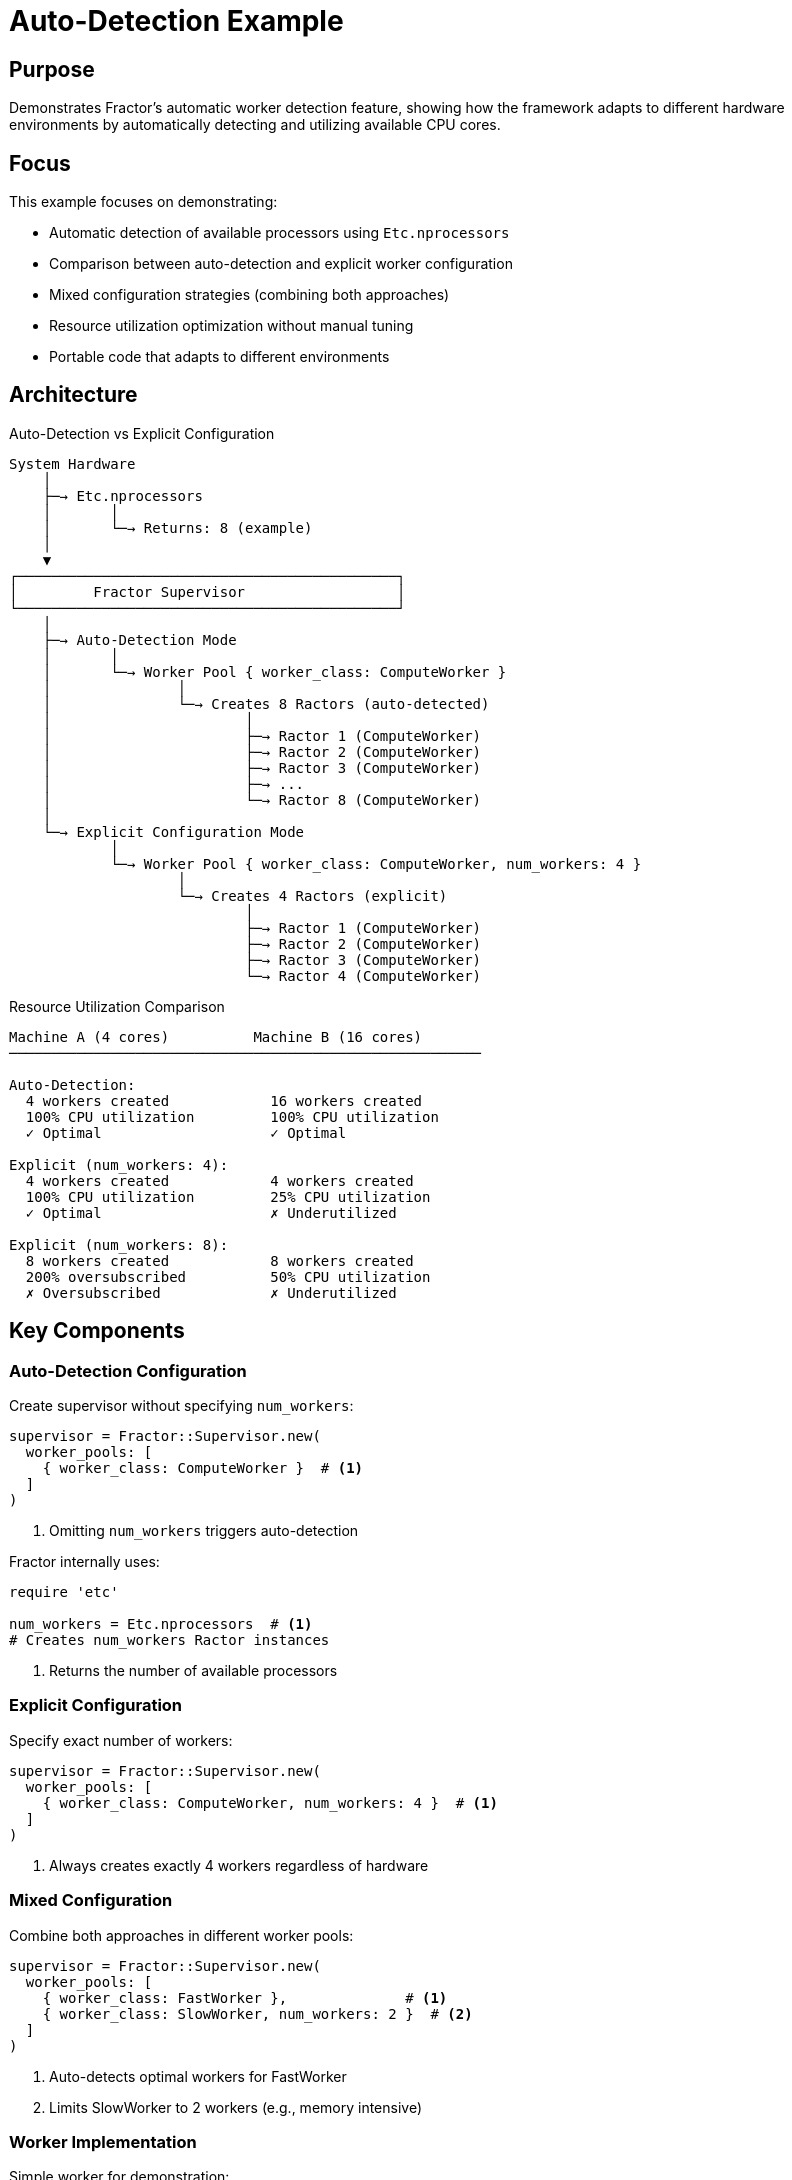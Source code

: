 = Auto-Detection Example

== Purpose

Demonstrates Fractor's automatic worker detection feature, showing how the framework adapts to different hardware environments by automatically detecting and utilizing available CPU cores.

== Focus

This example focuses on demonstrating:

* Automatic detection of available processors using `Etc.nprocessors`
* Comparison between auto-detection and explicit worker configuration
* Mixed configuration strategies (combining both approaches)
* Resource utilization optimization without manual tuning
* Portable code that adapts to different environments

== Architecture

.Auto-Detection vs Explicit Configuration
[source]
----
System Hardware
    │
    ├─→ Etc.nprocessors
    │       │
    │       └─→ Returns: 8 (example)
    │
    ▼
┌─────────────────────────────────────────────┐
│         Fractor Supervisor                  │
└─────────────────────────────────────────────┘
    │
    ├─→ Auto-Detection Mode
    │       │
    │       └─→ Worker Pool { worker_class: ComputeWorker }
    │               │
    │               └─→ Creates 8 Ractors (auto-detected)
    │                       │
    │                       ├─→ Ractor 1 (ComputeWorker)
    │                       ├─→ Ractor 2 (ComputeWorker)
    │                       ├─→ Ractor 3 (ComputeWorker)
    │                       ├─→ ...
    │                       └─→ Ractor 8 (ComputeWorker)
    │
    └─→ Explicit Configuration Mode
            │
            └─→ Worker Pool { worker_class: ComputeWorker, num_workers: 4 }
                    │
                    └─→ Creates 4 Ractors (explicit)
                            │
                            ├─→ Ractor 1 (ComputeWorker)
                            ├─→ Ractor 2 (ComputeWorker)
                            ├─→ Ractor 3 (ComputeWorker)
                            └─→ Ractor 4 (ComputeWorker)
----

.Resource Utilization Comparison
[source]
----
Machine A (4 cores)          Machine B (16 cores)
────────────────────────────────────────────────────────

Auto-Detection:
  4 workers created            16 workers created
  100% CPU utilization         100% CPU utilization
  ✓ Optimal                    ✓ Optimal

Explicit (num_workers: 4):
  4 workers created            4 workers created
  100% CPU utilization         25% CPU utilization
  ✓ Optimal                    ✗ Underutilized

Explicit (num_workers: 8):
  8 workers created            8 workers created
  200% oversubscribed          50% CPU utilization
  ✗ Oversubscribed             ✗ Underutilized
----

== Key Components

=== Auto-Detection Configuration

Create supervisor without specifying `num_workers`:

[source,ruby]
----
supervisor = Fractor::Supervisor.new(
  worker_pools: [
    { worker_class: ComputeWorker }  # <1>
  ]
)
----
<1> Omitting `num_workers` triggers auto-detection

Fractor internally uses:

[source,ruby]
----
require 'etc'

num_workers = Etc.nprocessors  # <1>
# Creates num_workers Ractor instances
----
<1> Returns the number of available processors

=== Explicit Configuration

Specify exact number of workers:

[source,ruby]
----
supervisor = Fractor::Supervisor.new(
  worker_pools: [
    { worker_class: ComputeWorker, num_workers: 4 }  # <1>
  ]
)
----
<1> Always creates exactly 4 workers regardless of hardware

=== Mixed Configuration

Combine both approaches in different worker pools:

[source,ruby]
----
supervisor = Fractor::Supervisor.new(
  worker_pools: [
    { worker_class: FastWorker },              # <1>
    { worker_class: SlowWorker, num_workers: 2 }  # <2>
  ]
)
----
<1> Auto-detects optimal workers for FastWorker
<2> Limits SlowWorker to 2 workers (e.g., memory intensive)

=== Worker Implementation

Simple worker for demonstration:

[source,ruby]
----
class ComputeWorker < Fractor::Worker
  def process(work)
    result = work.value * work.value  # <1>
    Fractor::WorkResult.new(result: result, work: work)
  rescue StandardError => e
    Fractor::WorkResult.new(error: e, work: work)
  end
end
----
<1> Simple computation (squares the input value)

== Usage

Run the example from the project root:

[source,shell]
----
ruby examples/auto_detection/auto_detection.rb
----

== Expected Output

[example]
====
[source]
----
================================================================================
Fractor Auto-Detection Example
================================================================================

System Information:
  Available processors: 8

--------------------------------------------------------------------------------
Example 1: Auto-Detection
--------------------------------------------------------------------------------
Creating supervisor WITHOUT specifying num_workers...
Fractor will automatically detect and use 8 workers

Processing 10 work items with auto-detected workers...
Results: 1, 4, 9, 16, 25, 36, 49, 64, 81, 100
✓ Auto-detection successful!

--------------------------------------------------------------------------------
Example 2: Explicit Configuration
--------------------------------------------------------------------------------
Creating supervisor WITH explicit num_workers=4...

Processing 10 work items with 4 explicitly configured workers...
Results: 121, 144, 169, 196, 225, 256, 289, 324, 361, 400
✓ Explicit configuration successful!

--------------------------------------------------------------------------------
Example 3: Mixed Auto-Detection and Explicit Configuration
--------------------------------------------------------------------------------
Creating supervisor with multiple worker pools:
  - Pool 1: Auto-detected workers
  - Pool 2: 2 explicitly configured workers

Processing 10 work items with mixed configuration...
Results: 441, 484, 529, 576, 625, 676, 729, 784, 841, 900
✓ Mixed configuration successful!

================================================================================
Summary
================================================================================

Auto-detection provides:
  ✓ Automatic adaptation to different environments
  ✓ Optimal resource utilization by default
  ✓ Less configuration needed
  ✓ Portability across machines with different CPU counts

Explicit configuration provides:
  ✓ Precise control over worker count
  ✓ Ability to limit resource usage
  ✓ Predictable behavior in production

Best practice: Use auto-detection for development and testing,
               then tune explicitly for production if needed.

================================================================================
----
====

== Learning Points

=== When to Use Auto-Detection

Auto-detection is ideal for:

* **Development environments**: Different developers may have different hardware
* **Portable code**: Applications that run on various machines
* **Default optimization**: When you want optimal performance without tuning
* **CI/CD pipelines**: Runners may have varying CPU counts
* **Container deployments**: CPU allocation may vary by environment

Example use cases:
[source,ruby]
----
# Development script - works well on any machine
supervisor = Fractor::Supervisor.new(
  worker_pools: [{ worker_class: DataProcessor }]
)

# CI pipeline - adapts to runner hardware
supervisor = Fractor::Supervisor.new(
  worker_pools: [{ worker_class: TestRunner }]
)
----

=== When to Use Explicit Configuration

Explicit configuration is better for:

* **Production systems**: Predictable resource usage for capacity planning
* **Resource-constrained environments**: Limit workers to avoid overwhelming system
* **Memory-intensive tasks**: Fewer workers to prevent memory exhaustion
* **I/O-bound tasks**: More workers than CPUs for better throughput
* **Mixed workloads**: Different worker counts for different task types

Example use cases:
[source,ruby]
----
# Memory-intensive processing - limit workers
supervisor = Fractor::Supervisor.new(
  worker_pools: [
    { worker_class: MemoryHeavyWorker, num_workers: 2 }
  ]
)

# I/O-bound tasks - more workers than CPUs
num_io_workers = Etc.nprocessors * 2  # <1>
supervisor = Fractor::Supervisor.new(
  worker_pools: [
    { worker_class: ApiWorker, num_workers: num_io_workers }
  ]
)
----
<1> I/O-bound tasks benefit from more workers

=== Auto-Detection Mechanism

Fractor uses Ruby's `Etc.nprocessors`:

[source,ruby]
----
require 'etc'

# Returns number of available processors
# - Physical cores on bare metal
# - Virtual CPUs in VMs
# - CPU quota in containers (if set)
num_processors = Etc.nprocessors
----

Behavior in different environments:

* **Bare metal**: Returns physical CPU cores
* **Virtual machines**: Returns allocated vCPUs
* **Docker containers**: Returns container CPU quota (if set) or host CPUs
* **Kubernetes pods**: Returns CPU limit (if set) or node CPUs

=== Performance Considerations

==== CPU-Bound Tasks

For CPU-intensive work, auto-detection provides optimal parallelism:

[source,ruby]
----
# Good: One worker per CPU core
supervisor = Fractor::Supervisor.new(
  worker_pools: [{ worker_class: CpuIntensiveWorker }]
)
----

==== I/O-Bound Tasks

For I/O-heavy work, consider explicit over-subscription:

[source,ruby]
----
# Better: More workers than CPUs for I/O tasks
io_workers = Etc.nprocessors * 2
supervisor = Fractor::Supervisor.new(
  worker_pools: [
    { worker_class: ApiClient, num_workers: io_workers }
  ]
)
----

==== Memory-Intensive Tasks

For memory-heavy work, limit workers to prevent exhaustion:

[source,ruby]
----
# Better: Fewer workers for memory-intensive tasks
max_workers = [Etc.nprocessors / 2, 2].max  # <1>
supervisor = Fractor::Supervisor.new(
  worker_pools: [
    { worker_class: LargeDataProcessor, num_workers: max_workers }
  ]
)
----
<1> Use half the CPUs, minimum of 2

=== Mixed Configuration Strategy

Combine auto-detection with explicit limits:

[source,ruby]
----
supervisor = Fractor::Supervisor.new(
  worker_pools: [
    # Light CPU work - auto-detect
    { worker_class: FastWorker },

    # Heavy memory work - limit to 2
    { worker_class: MemoryHeavyWorker, num_workers: 2 },

    # I/O work - 2x CPUs
    { worker_class: IoWorker, num_workers: Etc.nprocessors * 2 }
  ]
)
----

== Best Practices

=== Development

Use auto-detection for development:

[source,ruby]
----
# Good for development - adapts to developer's machine
supervisor = Fractor::Supervisor.new(
  worker_pools: [{ worker_class: MyWorker }]
)
----

=== Production

Start with auto-detection, then tune based on monitoring:

[source,ruby]
----
# Production approach
num_workers = ENV.fetch('NUM_WORKERS', Etc.nprocessors).to_i

supervisor = Fractor::Supervisor.new(
  worker_pools: [
    { worker_class: MyWorker, num_workers: num_workers }
  ]
)
----

This allows:
- Auto-detection by default
- Environment-based override for production tuning
- Easy testing of different worker counts

=== Container Environments

In containers, consider CPU quotas:

[source,ruby]
----
# Respect container CPU limits
def optimal_workers
  # Auto-detection respects container quotas
  Etc.nprocessors
end

supervisor = Fractor::Supervisor.new(
  worker_pools: [
    { worker_class: MyWorker, num_workers: optimal_workers }
  ]
)
----

== Next Steps

After understanding auto-detection, explore:

* link:../simple/README.adoc[Simple Example] - Basic Fractor concepts
* link:../specialized_workers/README.adoc[Specialized Workers] - Multiple worker pools with different configurations
* link:../multi_work_type/README.adoc[Multi Work Type] - Handling different work types efficiently
